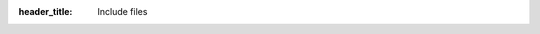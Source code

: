 :header_title: Include files

.. image:: images/main/bounca/revoked_certificate_overview.png

.. image:: images/main/bounca/client_server_certificate_overview.png

.. image:: images/main/bounca/adding_new_intermediate_certificate.png

.. image:: images/main/bounca/intermediate_certificate_overview.png

.. image:: images/main/bounca/validated_certificate_chain.png

.. image:: images/main/bounca/root_certificate_info.png

.. image:: images/main/bounca/root_ca_dashboard.png

.. image:: images/main/integrate.png

.. image:: images/main/manage.png

.. image:: images/main/create.png

.. image:: images/readme/ssl_dashboard_bounca.png

.. image:: images/BounCA-logo.png

.. image:: images/hex.png


.. image:: images/ico/apple-touch-icon-57x57.png

.. image:: images/ico/apple-touch-icon-60x60.png

.. image:: images/ico/apple-touch-icon-72x72.png

.. image:: images/ico/apple-touch-icon-76x76.png

.. image:: images/ico/apple-touch-icon-114x114.png

.. image:: images/ico/apple-touch-icon-120x120.png

.. image:: images/ico/apple-touch-icon-144x144.png

.. image:: images/ico/apple-touch-icon-152x152.png

.. image:: images/ico/apple-touch-icon-180x180.png

.. image:: images/ico/favicon-32x32.png

.. image:: images/ico/android-chrome-192x192.png

.. image:: images/ico/favicon-96x96.png

.. image:: images/ico/favicon-16x16.png

.. image:: images/ico/manifest.json

.. image:: images/ico/safari-pinned-tab.svg

.. image:: images/ico/favicon.ico

.. image:: images/ico/mstile-144x144.png

.. image:: images/ico/browserconfig.xml
